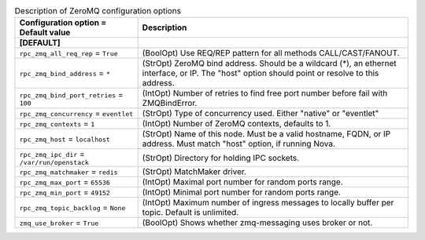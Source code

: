 ..
    Warning: Do not edit this file. It is automatically generated from the
    software project's code and your changes will be overwritten.

    The tool to generate this file lives in openstack-doc-tools repository.

    Please make any changes needed in the code, then run the
    autogenerate-config-doc tool from the openstack-doc-tools repository, or
    ask for help on the documentation mailing list, IRC channel or meeting.

.. _trove-zeromq:

.. list-table:: Description of ZeroMQ configuration options
   :header-rows: 1
   :class: config-ref-table

   * - Configuration option = Default value
     - Description
   * - **[DEFAULT]**
     -
   * - ``rpc_zmq_all_req_rep`` = ``True``
     - (BoolOpt) Use REQ/REP pattern for all methods CALL/CAST/FANOUT.
   * - ``rpc_zmq_bind_address`` = ``*``
     - (StrOpt) ZeroMQ bind address. Should be a wildcard (*), an ethernet interface, or IP. The "host" option should point or resolve to this address.
   * - ``rpc_zmq_bind_port_retries`` = ``100``
     - (IntOpt) Number of retries to find free port number before fail with ZMQBindError.
   * - ``rpc_zmq_concurrency`` = ``eventlet``
     - (StrOpt) Type of concurrency used. Either "native" or "eventlet"
   * - ``rpc_zmq_contexts`` = ``1``
     - (IntOpt) Number of ZeroMQ contexts, defaults to 1.
   * - ``rpc_zmq_host`` = ``localhost``
     - (StrOpt) Name of this node. Must be a valid hostname, FQDN, or IP address. Must match "host" option, if running Nova.
   * - ``rpc_zmq_ipc_dir`` = ``/var/run/openstack``
     - (StrOpt) Directory for holding IPC sockets.
   * - ``rpc_zmq_matchmaker`` = ``redis``
     - (StrOpt) MatchMaker driver.
   * - ``rpc_zmq_max_port`` = ``65536``
     - (IntOpt) Maximal port number for random ports range.
   * - ``rpc_zmq_min_port`` = ``49152``
     - (IntOpt) Minimal port number for random ports range.
   * - ``rpc_zmq_topic_backlog`` = ``None``
     - (IntOpt) Maximum number of ingress messages to locally buffer per topic. Default is unlimited.
   * - ``zmq_use_broker`` = ``True``
     - (BoolOpt) Shows whether zmq-messaging uses broker or not.
